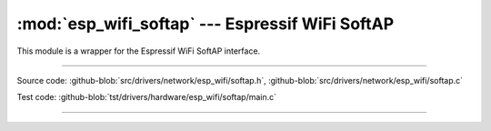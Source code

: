 :mod:`esp_wifi_softap` --- Espressif WiFi SoftAP
=======================================================

This module is a wrapper for the Espressif WiFi SoftAP interface.

----------------------------------------------

.. module:: esp_wifi_softap
   :synopsis: Espressif WiFi SoftAP.

Source code: :github-blob:`src/drivers/network/esp_wifi/softap.h`, :github-blob:`src/drivers/network/esp_wifi/softap.c`

Test code: :github-blob:`tst/drivers/hardware/esp_wifi/softap/main.c`

----------------------------------------------

.. doxygenfile:: drivers/network/esp_wifi/softap.h
   :project: simba
